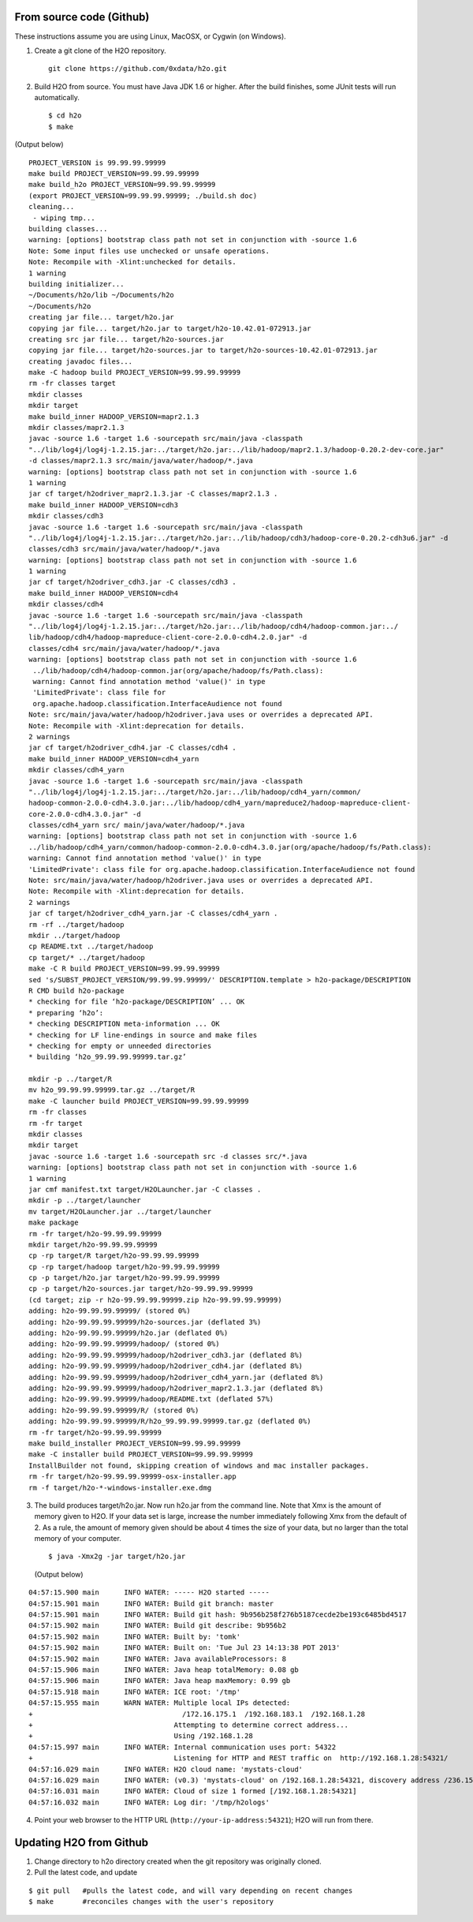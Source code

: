 From source code (Github)
----------------------------

These instructions assume you are using Linux, MacOSX, or Cygwin (on Windows).

1. Create a git clone of the H2O repository.

 ::
  
  git clone https://github.com/0xdata/h2o.git


2. Build H2O from source.  You must have Java JDK 1.6 or higher.
   After the build finishes, some JUnit tests will run automatically.

 ::

    $ cd h2o
    $ make

(Output below)

::


  PROJECT_VERSION is 99.99.99.99999
  make build PROJECT_VERSION=99.99.99.99999
  make build_h2o PROJECT_VERSION=99.99.99.99999
  (export PROJECT_VERSION=99.99.99.99999; ./build.sh doc)
  cleaning...
   - wiping tmp...
  building classes...
  warning: [options] bootstrap class path not set in conjunction with -source 1.6
  Note: Some input files use unchecked or unsafe operations.
  Note: Recompile with -Xlint:unchecked for details.
  1 warning
  building initializer...
  ~/Documents/h2o/lib ~/Documents/h2o
  ~/Documents/h2o
  creating jar file... target/h2o.jar
  copying jar file... target/h2o.jar to target/h2o-10.42.01-072913.jar
  creating src jar file... target/h2o-sources.jar
  copying jar file... target/h2o-sources.jar to target/h2o-sources-10.42.01-072913.jar
  creating javadoc files...
  make -C hadoop build PROJECT_VERSION=99.99.99.99999
  rm -fr classes target
  mkdir classes
  mkdir target
  make build_inner HADOOP_VERSION=mapr2.1.3
  mkdir classes/mapr2.1.3
  javac -source 1.6 -target 1.6 -sourcepath src/main/java -classpath 
  "../lib/log4j/log4j-1.2.15.jar:../target/h2o.jar:../lib/hadoop/mapr2.1.3/hadoop-0.20.2-dev-core.jar" 
  -d classes/mapr2.1.3 src/main/java/water/hadoop/*.java
  warning: [options] bootstrap class path not set in conjunction with -source 1.6
  1 warning
  jar cf target/h2odriver_mapr2.1.3.jar -C classes/mapr2.1.3 .
  make build_inner HADOOP_VERSION=cdh3
  mkdir classes/cdh3
  javac -source 1.6 -target 1.6 -sourcepath src/main/java -classpath 
  "../lib/log4j/log4j-1.2.15.jar:../target/h2o.jar:../lib/hadoop/cdh3/hadoop-core-0.20.2-cdh3u6.jar" -d
  classes/cdh3 src/main/java/water/hadoop/*.java
  warning: [options] bootstrap class path not set in conjunction with -source 1.6
  1 warning
  jar cf target/h2odriver_cdh3.jar -C classes/cdh3 .
  make build_inner HADOOP_VERSION=cdh4
  mkdir classes/cdh4
  javac -source 1.6 -target 1.6 -sourcepath src/main/java -classpath 
  "../lib/log4j/log4j-1.2.15.jar:../target/h2o.jar:../lib/hadoop/cdh4/hadoop-common.jar:../
  lib/hadoop/cdh4/hadoop-mapreduce-client-core-2.0.0-cdh4.2.0.jar" -d
  classes/cdh4 src/main/java/water/hadoop/*.java
  warning: [options] bootstrap class path not set in conjunction with -source 1.6
   ../lib/hadoop/cdh4/hadoop-common.jar(org/apache/hadoop/fs/Path.class):
   warning: Cannot find annotation method 'value()' in type
   'LimitedPrivate': class file for
   org.apache.hadoop.classification.InterfaceAudience not found
  Note: src/main/java/water/hadoop/h2odriver.java uses or overrides a deprecated API.
  Note: Recompile with -Xlint:deprecation for details.
  2 warnings
  jar cf target/h2odriver_cdh4.jar -C classes/cdh4 .
  make build_inner HADOOP_VERSION=cdh4_yarn
  mkdir classes/cdh4_yarn
  javac -source 1.6 -target 1.6 -sourcepath src/main/java -classpath
  "../lib/log4j/log4j-1.2.15.jar:../target/h2o.jar:../lib/hadoop/cdh4_yarn/common/
  hadoop-common-2.0.0-cdh4.3.0.jar:../lib/hadoop/cdh4_yarn/mapreduce2/hadoop-mapreduce-client-
  core-2.0.0-cdh4.3.0.jar" -d
  classes/cdh4_yarn src/ main/java/water/hadoop/*.java
  warning: [options] bootstrap class path not set in conjunction with -source 1.6
  ../lib/hadoop/cdh4_yarn/common/hadoop-common-2.0.0-cdh4.3.0.jar(org/apache/hadoop/fs/Path.class):
  warning: Cannot find annotation method 'value()' in type
  'LimitedPrivate': class file for org.apache.hadoop.classification.InterfaceAudience not found
  Note: src/main/java/water/hadoop/h2odriver.java uses or overrides a deprecated API.
  Note: Recompile with -Xlint:deprecation for details.
  2 warnings
  jar cf target/h2odriver_cdh4_yarn.jar -C classes/cdh4_yarn .
  rm -rf ../target/hadoop
  mkdir ../target/hadoop
  cp README.txt ../target/hadoop
  cp target/* ../target/hadoop
  make -C R build PROJECT_VERSION=99.99.99.99999
  sed 's/SUBST_PROJECT_VERSION/99.99.99.99999/' DESCRIPTION.template > h2o-package/DESCRIPTION
  R CMD build h2o-package
  * checking for file ‘h2o-package/DESCRIPTION’ ... OK
  * preparing ‘h2o’:
  * checking DESCRIPTION meta-information ... OK
  * checking for LF line-endings in source and make files
  * checking for empty or unneeded directories
  * building ‘h2o_99.99.99.99999.tar.gz’

  mkdir -p ../target/R
  mv h2o_99.99.99.99999.tar.gz ../target/R
  make -C launcher build PROJECT_VERSION=99.99.99.99999
  rm -fr classes
  rm -fr target
  mkdir classes
  mkdir target
  javac -source 1.6 -target 1.6 -sourcepath src -d classes src/*.java
  warning: [options] bootstrap class path not set in conjunction with -source 1.6
  1 warning
  jar cmf manifest.txt target/H2OLauncher.jar -C classes .
  mkdir -p ../target/launcher
  mv target/H2OLauncher.jar ../target/launcher
  make package
  rm -fr target/h2o-99.99.99.99999
  mkdir target/h2o-99.99.99.99999
  cp -rp target/R target/h2o-99.99.99.99999
  cp -rp target/hadoop target/h2o-99.99.99.99999
  cp -p target/h2o.jar target/h2o-99.99.99.99999
  cp -p target/h2o-sources.jar target/h2o-99.99.99.99999
  (cd target; zip -r h2o-99.99.99.99999.zip h2o-99.99.99.99999)
  adding: h2o-99.99.99.99999/ (stored 0%)
  adding: h2o-99.99.99.99999/h2o-sources.jar (deflated 3%)
  adding: h2o-99.99.99.99999/h2o.jar (deflated 0%)
  adding: h2o-99.99.99.99999/hadoop/ (stored 0%)
  adding: h2o-99.99.99.99999/hadoop/h2odriver_cdh3.jar (deflated 8%)
  adding: h2o-99.99.99.99999/hadoop/h2odriver_cdh4.jar (deflated 8%)
  adding: h2o-99.99.99.99999/hadoop/h2odriver_cdh4_yarn.jar (deflated 8%)
  adding: h2o-99.99.99.99999/hadoop/h2odriver_mapr2.1.3.jar (deflated 8%)
  adding: h2o-99.99.99.99999/hadoop/README.txt (deflated 57%)
  adding: h2o-99.99.99.99999/R/ (stored 0%)
  adding: h2o-99.99.99.99999/R/h2o_99.99.99.99999.tar.gz (deflated 0%)
  rm -fr target/h2o-99.99.99.99999
  make build_installer PROJECT_VERSION=99.99.99.99999
  make -C installer build PROJECT_VERSION=99.99.99.99999
  InstallBuilder not found, skipping creation of windows and mac installer packages.
  rm -fr target/h2o-99.99.99.99999-osx-installer.app
  rm -f target/h2o-*-windows-installer.exe.dmg



3.  The build produces target/h2o.jar.  Now run h2o.jar from the
    command line.  Note that Xmx is the amount of memory given to
    H2O. If your data set is large, increase the number immediately
    following Xmx from the default of 2. As a rule, the amount of
    memory given should be about 4 times the size of your data, but no
    larger than the total memory of your computer. 

 ::

    $ java -Xmx2g -jar target/h2o.jar

 (Output below)

::

  04:57:15.900 main      INFO WATER: ----- H2O started -----
  04:57:15.901 main      INFO WATER: Build git branch: master
  04:57:15.901 main      INFO WATER: Build git hash: 9b956b258f276b5187cecde2be193c6485bd4517
  04:57:15.902 main      INFO WATER: Build git describe: 9b956b2
  04:57:15.902 main      INFO WATER: Built by: 'tomk'
  04:57:15.902 main      INFO WATER: Built on: 'Tue Jul 23 14:13:38 PDT 2013'
  04:57:15.902 main      INFO WATER: Java availableProcessors: 8
  04:57:15.906 main      INFO WATER: Java heap totalMemory: 0.08 gb
  04:57:15.906 main      INFO WATER: Java heap maxMemory: 0.99 gb
  04:57:15.918 main      INFO WATER: ICE root: '/tmp'
  04:57:15.955 main      WARN WATER: Multiple local IPs detected:
  +                                    /172.16.175.1  /192.168.183.1  /192.168.1.28
  +                                  Attempting to determine correct address...
  +                                  Using /192.168.1.28
  04:57:15.997 main      INFO WATER: Internal communication uses port: 54322
  +                                  Listening for HTTP and REST traffic on  http://192.168.1.28:54321/
  04:57:16.029 main      INFO WATER: H2O cloud name: 'mystats-cloud'
  04:57:16.029 main      INFO WATER: (v0.3) 'mystats-cloud' on /192.168.1.28:54321, discovery address /236.151.114.91:60567
  04:57:16.031 main      INFO WATER: Cloud of size 1 formed [/192.168.1.28:54321]
  04:57:16.032 main      INFO WATER: Log dir: '/tmp/h2ologs'

4. Point your web browser to the HTTP URL (``http://your-ip-address:54321``); H2O will run from there.  


Updating H2O from Github
-------------------------

1. Change directory to h2o directory created when the git repository was originally cloned. 

2. Pull the latest code, and update 

::

  $ git pull   #pulls the latest code, and will vary depending on recent changes
  $ make       #reconciles changes with the user's repository
  
